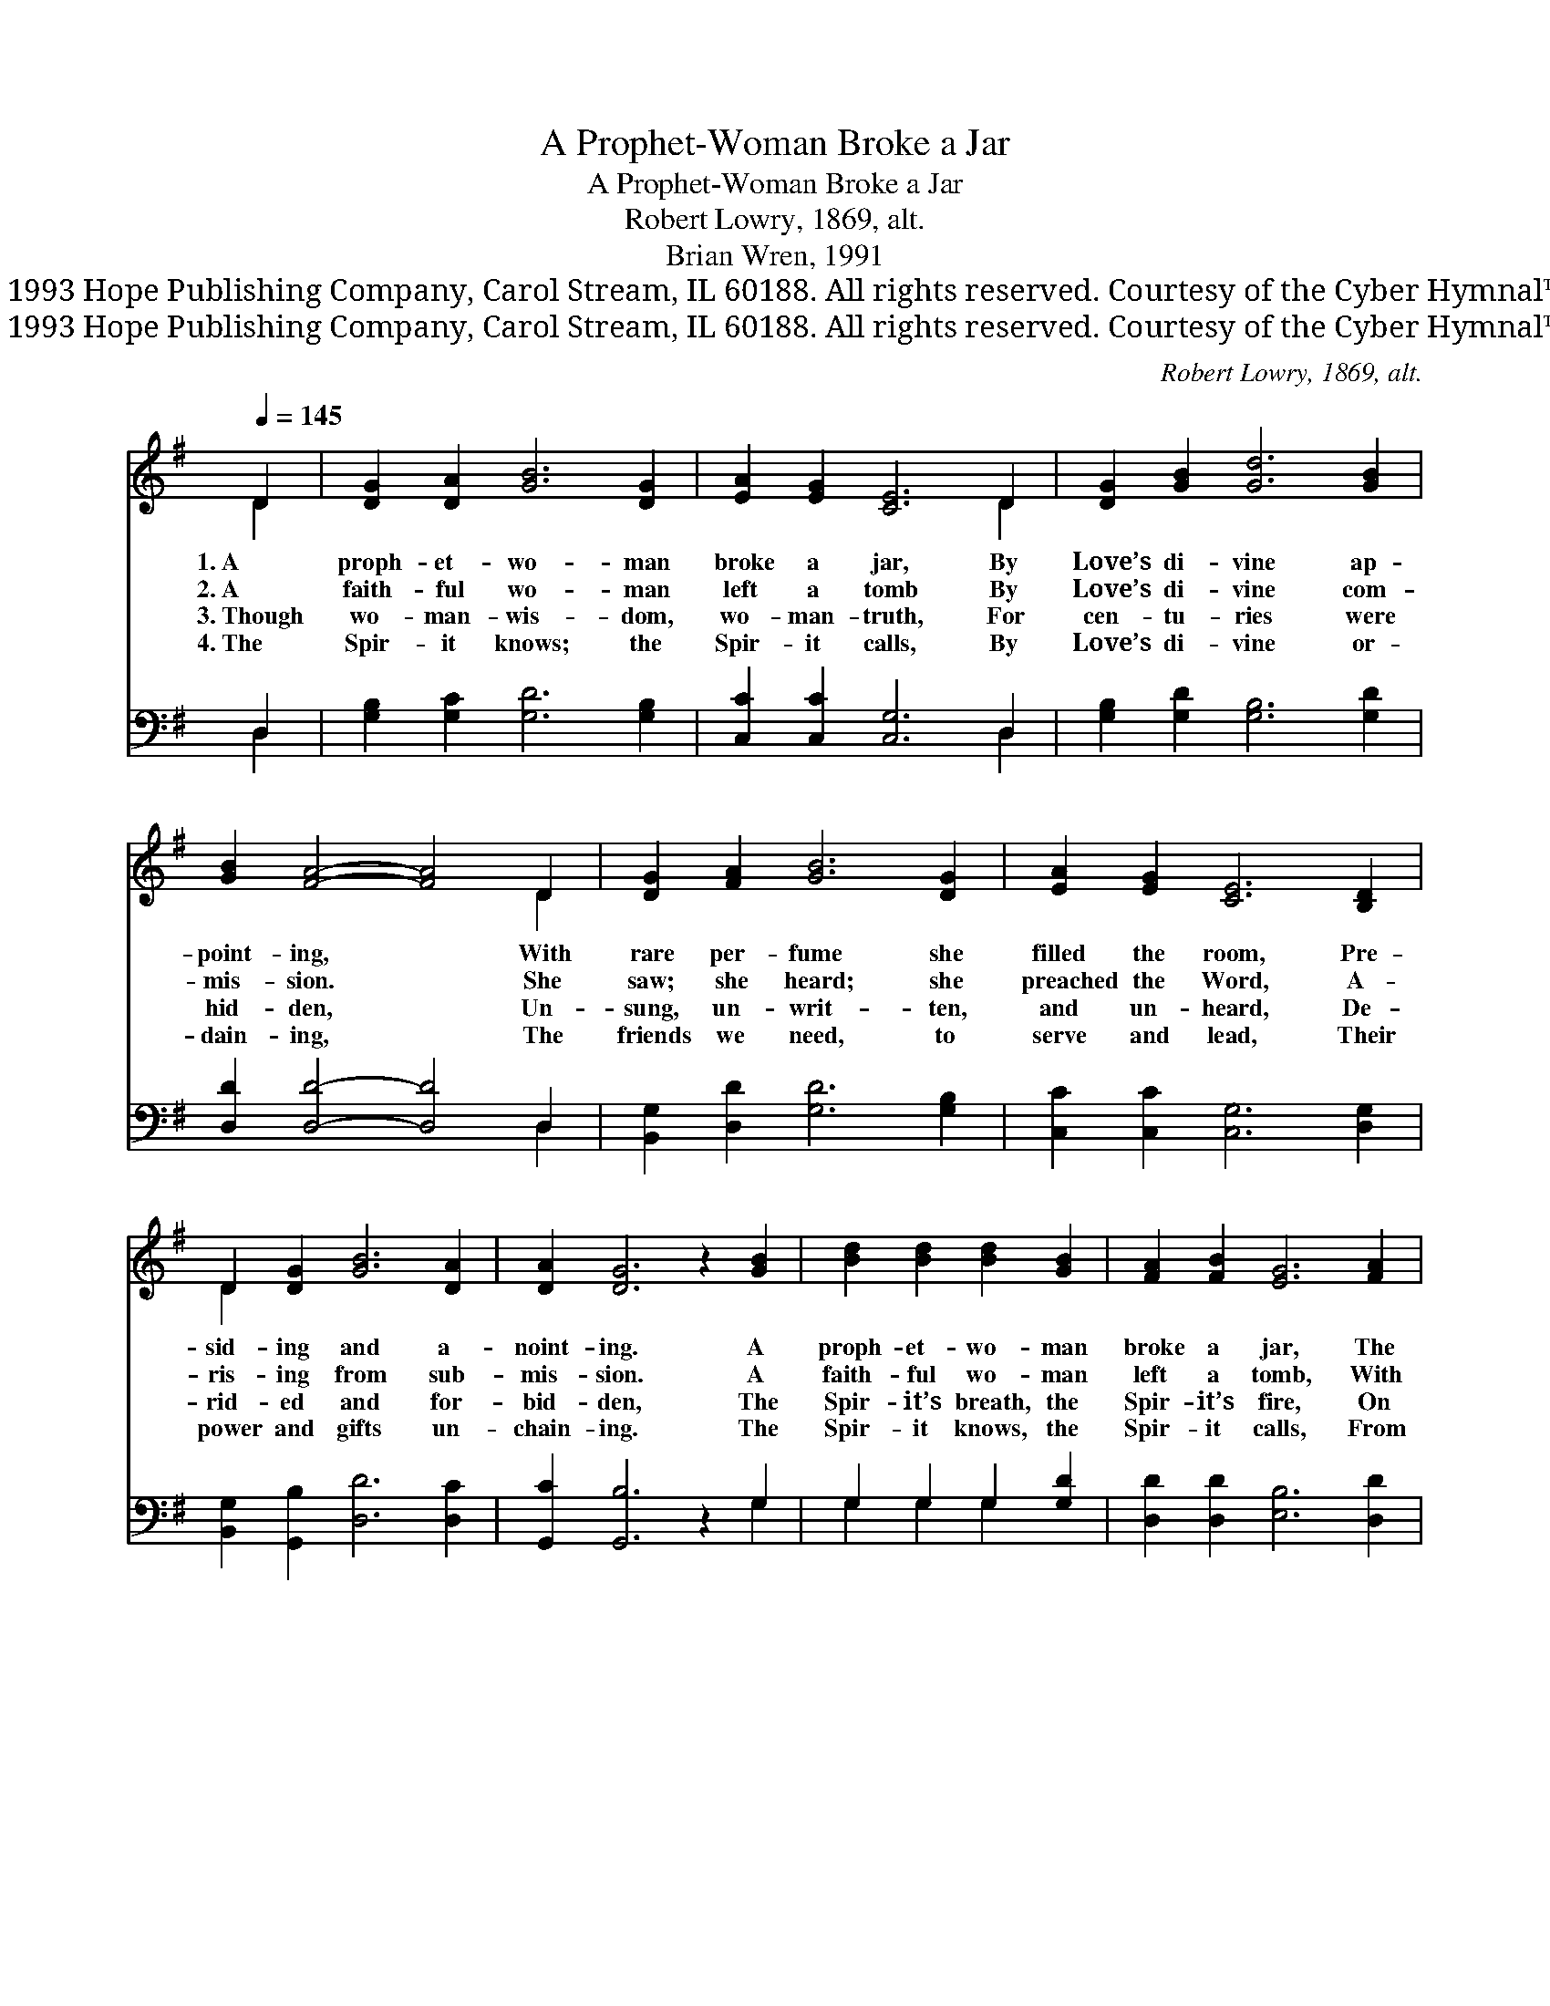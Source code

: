 X:1
T:A Prophet-Woman Broke a Jar
T:A Prophet-Woman Broke a Jar
T:Robert Lowry, 1869, alt.
T:Brian Wren, 1991
T:© 1993 Hope Publishing Company, Carol Stream, IL 60188. All rights reserved. Courtesy of the Cyber Hymnal™
T:© 1993 Hope Publishing Company, Carol Stream, IL 60188. All rights reserved. Courtesy of the Cyber Hymnal™
C:Robert Lowry, 1869, alt.
Z:© 1993 Hope Publishing Company, Carol Stream, IL 60188. All rights reserved.
Z:Courtesy of the Cyber Hymnal™
%%score ( 1 2 ) ( 3 4 )
L:1/8
Q:1/4=145
M:none
K:G
V:1 treble 
V:2 treble 
V:3 bass 
V:4 bass 
V:1
 D2 | [DG]2 [DA]2 [GB]6 [DG]2 | [EA]2 [EG]2 [CE]6 D2 | [DG]2 [GB]2 [Gd]6 [GB]2 | %4
w: 1.~A|proph- et- wo- man|broke a jar, By|Love’s di- vine ap-|
w: 2.~A|faith- ful wo- man|left a tomb By|Love’s di- vine com-|
w: 3.~Though|wo- man- wis- dom,|wo- man- truth, For|cen- tu- ries were|
w: 4.~The|Spir- it knows; the|Spir- it calls, By|Love’s di- vine or-|
 [GB]2 [FA]4- [FA]4 D2 | [DG]2 [FA]2 [GB]6 [DG]2 | [EA]2 [EG]2 [CE]6 [B,D]2 | %7
w: point- ing, * With|rare per- fume she|filled the room, Pre-|
w: mis- sion. * She|saw; she heard; she|preached the Word, A-|
w: hid- den, * Un-|sung, un- writ- ten,|and un- heard, De-|
w: dain- ing, * The|friends we need, to|serve and lead, Their|
 D2 [DG]2 [GB]6 [DA]2 | [DA]2 [DG]6 z2 [GB]2 | [Bd]2 [Bd]2 [Bd]2 [GB]2 | [FA]2 [FB]2 [EG]6 [FA]2 | %11
w: sid- ing and a-|noint- ing. A|proph- et- wo- man|broke a jar, The|
w: ris- ing from sub-|mis- sion. A|faith- ful wo- man|left a tomb, With|
w: rid- ed and for-|bid- den, The|Spir- it’s breath, the|Spir- it’s fire, On|
w: power and gifts un-|chain- ing. The|Spir- it knows, the|Spir- it calls, From|
 [GB]2 [GB]2 [GB]6 [FA]2 | [GB]2 [Bd]4- [Bd]4 [GB]2 | [Gd]2 [Gd]2 [Gd]2 (BA) | %14
w: sneers of scorn de-|fy- ing, * With|rare per- fume she *|
w: res- ur- rec- tion|gos- pel. * She|saw; she heard; she *|
w: free and slave des-|cend- ing, * Can|tum- ble our di- *|
w: wo- men, men, and|child- ren, * The|friends we need, to *|
 [EG]2 [CE]2 [B,D]6 D2 | [EG]2 [FA]2 [GB]6 [FA]2 | [FA]2 G8 |] %17
w: filled the room, Pre-|par- ing Christ for|dy- ing.|
w: preached the Word, A-|pos- tle to a-|pos- tles.|
w: vid- ingwalls, Our shame|and sad- ness mend-|ing. *|
w: serve and lead. Re-|joice, and make them|wel- come!|
V:2
 D2 | x12 | x10 D2 | x12 | x10 D2 | x12 | x12 | D2 x10 | x12 | x8 | x12 | x12 | x12 | x6 G2 | %14
 x10 D2 | x12 | x2 G8 |] %17
V:3
 D,2 | [G,B,]2 [G,C]2 [G,D]6 [G,B,]2 | [C,C]2 [C,C]2 [C,G,]6 D,2 | [G,B,]2 [G,D]2 [G,B,]6 [G,D]2 | %4
 [D,D]2 [D,D]4- [D,D]4 D,2 | [B,,G,]2 [D,D]2 [G,D]6 [G,B,]2 | [C,C]2 [C,C]2 [C,G,]6 [D,G,]2 | %7
 [B,,G,]2 [G,,B,]2 [D,D]6 [D,C]2 | [G,,C]2 [G,,B,]6 z2 G,2 | G,2 G,2 G,2 [G,D]2 | %10
 [D,D]2 [D,D]2 [E,B,]6 [D,D]2 | [G,D]2 [G,D]2 [G,D]6 [D,D]2 | [G,D]2 [G,D]4- [G,D]4 [G,D]2 | %13
 [G,B,]2 [A,C]2 [B,D]2 [G,D]2 | [C,C]2 [C,G,]2 G,6 G,2 | [E,B,]2 [D,C]2 [D,D]6 [D,C]2 | %16
 [G,,C]2 [G,,B,]8 |] %17
V:4
 D,2 | x12 | x10 D,2 | x12 | x10 D,2 | x12 | x12 | x12 | x10 G,2 | G,2 G,2 G,2 x2 | x12 | x12 | %12
 x12 | x8 | x4 G,6 G,2 | x12 | x10 |] %17


